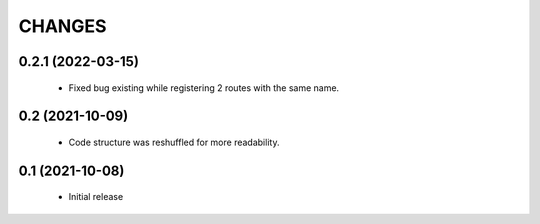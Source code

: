 CHANGES
=======

0.2.1 (2022-03-15)
------------------

  * Fixed bug existing while registering 2 routes with the same name.

0.2 (2021-10-09)
----------------

  * Code structure was reshuffled for more readability.

0.1 (2021-10-08)
----------------

  * Initial release
